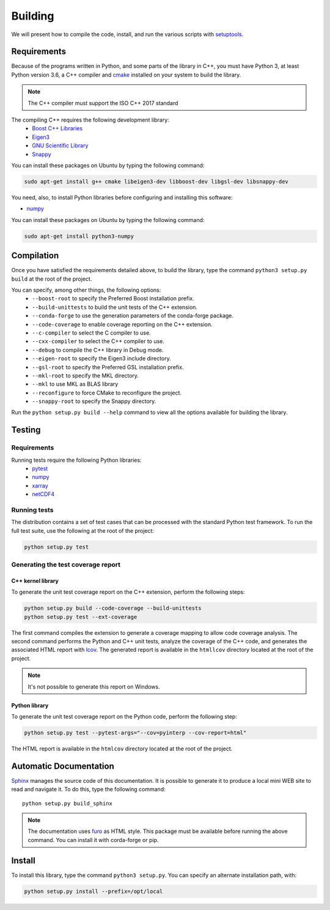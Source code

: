 Building
********

We will present how to compile the code, install, and run the various scripts
with `setuptools <https://setuptools.readthedocs.io/en/latest/>`_.

.. _requirements:

Requirements
============

Because of the programs written in Python, and some parts of the library in
C++, you must have Python 3, at least Python version 3.6, a C++ compiler and
`cmake <https://cmake.org/>`_ installed on your system to build the library.

.. note::

   The C++ compiler must support the ISO C++ 2017 standard

The compiling C++ requires the following development library:
    * `Boost C++ Libraries <https://www.boost.org/>`_
    * `Eigen3 <http://eigen.tuxfamily.org/>`_
    * `GNU Scientific Library <https://www.gnu.org/software/gsl/>`_
    * `Snappy <https://github.com/google/snappy>`_

You can install these packages on Ubuntu by typing the following command:

.. code-block:: bash

    sudo apt-get install g++ cmake libeigen3-dev libboost-dev libgsl-dev libsnappy-dev

You need, also, to install Python libraries before configuring and installing
this software:

* `numpy <https://www.numpy.org/>`_

You can install these packages on Ubuntu by typing the following command:

.. code-block:: bash

    sudo apt-get install python3-numpy

Compilation
===========

Once you have satisfied the requirements detailed above, to build the library,
type the command ``python3 setup.py build`` at the root of the project.

You can specify, among other things, the following options:
    * ``--boost-root`` to specify the Preferred Boost installation prefix.
    * ``--build-unittests`` to build the unit tests of the C++ extension.
    * ``--conda-forge`` to use the generation parameters of the conda-forge
      package.
    * ``--code-coverage`` to enable coverage reporting on the C++ extension.
    * ``--c-compiler`` to select the C compiler to use.
    * ``--cxx-compiler`` to select the C++ compiler to use.
    * ``--debug`` to compile the C++ library in Debug mode.
    * ``--eigen-root`` to specify the Eigen3 include directory.
    * ``--gsl-root`` to specify the Preferred GSL installation prefix.
    * ``--mkl-root`` to specify the MKL directory.
    * ``--mkl`` to use MKL as BLAS library
    * ``--reconfigure``  to force CMake to reconfigure the project.
    * ``--snappy-root`` to specify the Snappy directory.

Run the ``python setup.py build --help`` command to view all the options
available for building the library.

Testing
=======

Requirements
------------

Running tests require the following Python libraries:
    * `pytest <https://docs.pytest.org/en/latest/>`_
    * `numpy <https://www.numpy.org/>`_
    * `xarray <http://xarray.pydata.org/en/stable/>`_
    * `netCDF4 <https://unidata.github.io/netcdf4-python/>`_


Running tests
-------------

The distribution contains a set of test cases that can be processed with the
standard Python test framework. To run the full test suite,
use the following at the root of the project:

.. code-block:: bash

    python setup.py test

Generating the test coverage report
-----------------------------------

C++ kernel library
^^^^^^^^^^^^^^^^^^

To generate the unit test coverage report on the C++ extension, perform the
following steps:

.. code-block:: bash

    python setup.py build --code-coverage --build-unittests
    python setup.py test --ext-coverage

The first command compiles the extension to generate a coverage mapping to allow
code coverage analysis. The second command performs the Python and C++ unit
tests, analyze the coverage of the C++ code, and generates the associated HTML
report with `lcov <http://ltp.sourceforge.net/coverage/lcov.php>`_. The
generated report is available in the ``htmllcov`` directory located at the root
of the project.

.. note::

    It's not possible to generate this report on Windows.

Python library
^^^^^^^^^^^^^^

To generate the unit test coverage report on the Python code, perform the
following step:

.. code-block:: bash

      python setup.py test --pytest-args="--cov=pyinterp --cov-report=html"

The HTML report is available in the ``htmlcov`` directory located at the root of
the project.

Automatic Documentation
=======================

`Sphinx <http://www.sphinx-doc.org/en/master/>`_ manages the source code of this
documentation. It is possible to generate it to produce a local mini WEB site to
read and navigate it.
To do this, type the following command: ::

    python setup.py build_sphinx

.. note::

    The documentation uses `furo <https://github.com/pradyunsg/furo>`_ as HTML
    style. This package must be available before running the above command. You
    can install it with corda-forge or pip.

Install
=======

To install this library, type the command ``python3 setup.py``. You can specify
an alternate installation path, with:

.. code-block:: bash

    python setup.py install --prefix=/opt/local
